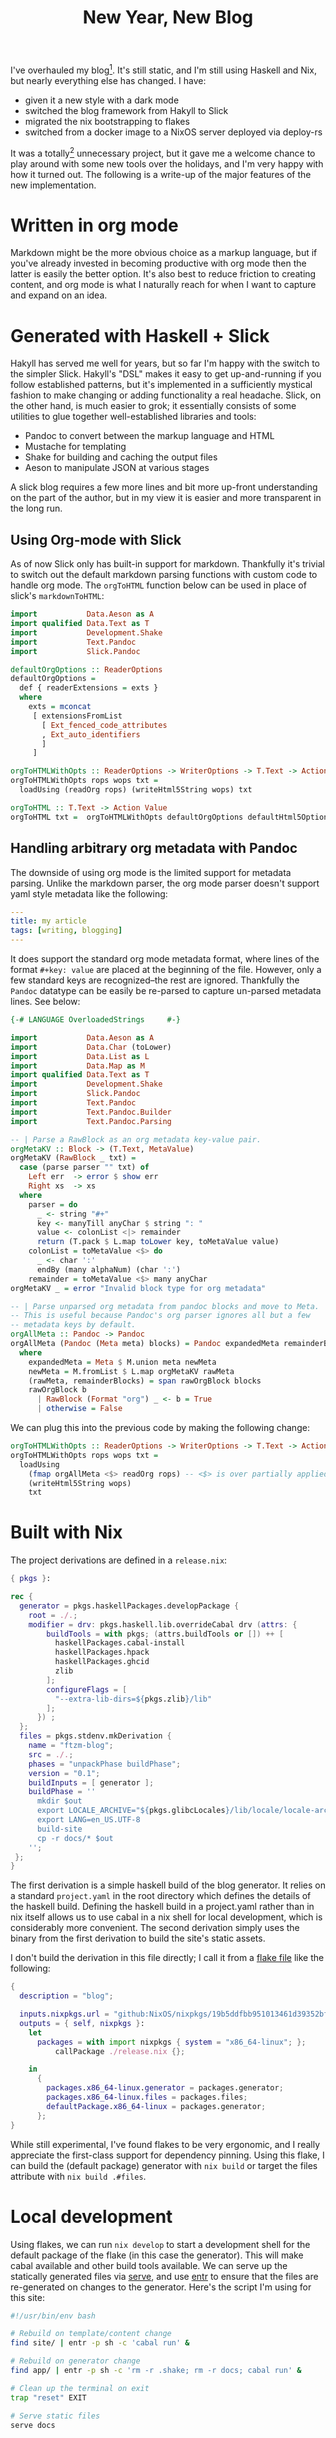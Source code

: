 #+HTML_HEAD: <link rel="stylesheet" href="http://raw.githubusercontent.com/edwardtufte/tufte-css/gh-pages/tufte.css" type="text/css" />
#+TITLE: New Year, New Blog
#+PUBLISHED: 2021-02-04
#+TEASER: I've overhauled my blog. It's still static, and I'm still using Haskell and Nix, but nearly everything else has changed.
#+TAGS: :slick:haskell:pandoc:nix:

I've overhauled my blog[fn:1]. It's still static, and I'm still using Haskell and Nix, but nearly everything else has changed. I have:

- given it a new style with a dark mode
- switched the blog framework from Hakyll to Slick
- migrated the nix bootstrapping to flakes
- switched from a docker image to a NixOS server deployed via deploy-rs

It was a totally[fn:2] unnecessary project, but it gave me a welcome chance to play around with some new tools over the holidays, and I'm very happy with how it turned out. The following is a write-up of the major features of the new implementation.

* Written in org mode

Markdown might be the more obvious choice as a markup language, but if you've already invested in becoming productive with org mode then the latter is easily the better option. It's also best to reduce friction to creating content, and org mode is what I naturally reach for when I want to capture and expand on an idea.

* Generated with Haskell + Slick

Hakyll has served me well for years, but so far I'm happy with the switch to the simpler Slick. Hakyll's "DSL" makes it easy to get up-and-running if you follow established patterns, but it's implemented in a sufficiently mystical fashion to make changing or adding functionality a real headache. Slick, on the other hand, is much easier to grok; it essentially consists of some utilities to glue together well-established libraries and tools:
- Pandoc to convert between the markup language and HTML
- Mustache for templating
- Shake for building and caching the output files
- Aeson to manipulate JSON at various stages
A slick blog requires a few more lines and bit more up-front understanding on the part of the author, but in my view it is easier and more transparent in the long run.

** Using Org-mode with Slick

As of now Slick only has built-in support for markdown. Thankfully it's trivial to switch out the default markdown parsing functions with custom code to handle org mode. The ~orgToHTML~ function below can be used in place of slick's ~markdownToHTML~:

#+begin_src haskell
import           Data.Aeson as A
import qualified Data.Text as T
import           Development.Shake
import           Text.Pandoc
import           Slick.Pandoc

defaultOrgOptions :: ReaderOptions
defaultOrgOptions =
  def { readerExtensions = exts }
  where
    exts = mconcat
     [ extensionsFromList
       [ Ext_fenced_code_attributes
       , Ext_auto_identifiers
       ]
     ]

orgToHTMLWithOpts :: ReaderOptions -> WriterOptions -> T.Text -> Action Value
orgToHTMLWithOpts rops wops txt =
  loadUsing (readOrg rops) (writeHtml5String wops) txt

orgToHTML :: T.Text -> Action Value
orgToHTML txt =  orgToHTMLWithOpts defaultOrgOptions defaultHtml5Options txt
#+end_src

** Handling arbitrary org metadata with Pandoc

The downside of using org mode is the limited support for metadata parsing. Unlike the markdown parser, the org mode parser doesn't support yaml style metadata like the following:

#+begin_src yaml
---
title: my article
tags: [writing, blogging]
---
#+end_src

It does support the standard org mode metadata format, where lines of the format ~#+key: value~ are placed at the beginning of the file. However, only a few standard keys are recognized--the rest are ignored. Thankfully the ~Pandoc~ datatype can be easily be re-parsed to capture un-parsed metadata lines. See below:

#+begin_src haskell
{-# LANGUAGE OverloadedStrings     #-}

import           Data.Aeson as A
import           Data.Char (toLower)
import           Data.List as L
import           Data.Map as M
import qualified Data.Text as T
import           Development.Shake
import           Slick.Pandoc
import           Text.Pandoc
import           Text.Pandoc.Builder
import           Text.Pandoc.Parsing

-- | Parse a RawBlock as an org metadata key-value pair.
orgMetaKV :: Block -> (T.Text, MetaValue)
orgMetaKV (RawBlock _ txt) =
  case (parse parser "" txt) of
    Left err  -> error $ show err
    Right xs  -> xs
  where
    parser = do
      _ <- string "#+"
      key <- manyTill anyChar $ string ": "
      value <- colonList <|> remainder
      return (T.pack $ L.map toLower key, toMetaValue value)
    colonList = toMetaValue <$> do
      _ <- char ':'
      endBy (many alphaNum) (char ':')
    remainder = toMetaValue <$> many anyChar
orgMetaKV _ = error "Invalid block type for org metadata"

-- | Parse unparsed org metadata from pandoc blocks and move to Meta.
-- This is useful because Pandoc's org parser ignores all but a few
-- metadata keys by default.
orgAllMeta :: Pandoc -> Pandoc
orgAllMeta (Pandoc (Meta meta) blocks) = Pandoc expandedMeta remainderBlocks
  where
    expandedMeta = Meta $ M.union meta newMeta
    newMeta = M.fromList $ L.map orgMetaKV rawMeta
    (rawMeta, remainderBlocks) = span rawOrgBlock blocks
    rawOrgBlock b
      | RawBlock (Format "org") _ <- b = True
      | otherwise = False
#+end_src

We can plug this into the previous code by making the following change:

#+begin_src haskell
orgToHTMLWithOpts :: ReaderOptions -> WriterOptions -> T.Text -> Action Value
orgToHTMLWithOpts rops wops txt =
  loadUsing
    (fmap orgAllMeta <$> readOrg rops) -- <$> is over partially applied func
    (writeHtml5String wops)
    txt
#+end_src

* Built with Nix

The project derivations are defined in a ~release.nix~:

#+begin_src nix
{ pkgs }:

rec {
  generator = pkgs.haskellPackages.developPackage {
    root = ./.;
    modifier = drv: pkgs.haskell.lib.overrideCabal drv (attrs: {
        buildTools = with pkgs; (attrs.buildTools or []) ++ [
          haskellPackages.cabal-install
          haskellPackages.hpack
          haskellPackages.ghcid
          zlib
        ];
        configureFlags = [
          "--extra-lib-dirs=${pkgs.zlib}/lib"
        ];
      }) ;
  };
  files = pkgs.stdenv.mkDerivation {
    name = "ftzm-blog";
    src = ./.;
    phases = "unpackPhase buildPhase";
    version = "0.1";
    buildInputs = [ generator ];
    buildPhase = ''
      mkdir $out
      export LOCALE_ARCHIVE="${pkgs.glibcLocales}/lib/locale/locale-archive";
      export LANG=en_US.UTF-8
      build-site
      cp -r docs/* $out
    '';
 };
}
#+end_src

The first derivation is a simple haskell build of the blog generator. It relies on a standard ~project.yaml~ in the root directory which defines the details of the haskell build. Defining the haskell build in a project.yaml rather than in nix itself allows us to use cabal in a nix shell for local development, which is considerably more convenient. The second derivation simply uses the binary from the first derivation to build the site's static assets.

I don't build the derivation in this file directly; I call it from a [[https://nixos.wiki/wiki/Flakes][flake file]] like the following:

#+begin_src nix
{
  description = "blog";

  inputs.nixpkgs.url = "github:NixOS/nixpkgs/19b5ddfbb951013461d39352bf05e6248369d580";
  outputs = { self, nixpkgs }:
    let
      packages = with import nixpkgs { system = "x86_64-linux"; };
          callPackage ./release.nix {};

    in
      {
        packages.x86_64-linux.generator = packages.generator;
        packages.x86_64-linux.files = packages.files;
        defaultPackage.x86_64-linux = packages.generator;
      };
}
#+end_src

While still experimental, I've found flakes to be very ergonomic, and I really appreciate the first-class support for dependency pinning. Using this flake, I can build the (default package) generator with ~nix build~ or target the files attribute with ~nix build .#files~.

* Local development

Using flakes, we can run ~nix develop~ to start a development shell for the default package of the flake (in this case the generator). This will make cabal available and other build tools available. We can serve up the statically generated files via [[https://www.npmjs.com/package/serve][serve]], and use [[https://eradman.com/entrproject/][entr]] to ensure that the files are re-generated on changes to the generator. Here's the script I'm using for this site:

#+begin_src bash
#!/usr/bin/env bash

# Rebuild on template/content change
find site/ | entr -p sh -c 'cabal run' &

# Rebuild on generator change
find app/ | entr -p sh -c 'rm -r .shake; rm -r docs; cabal run' &

# Clean up the terminal on exit
trap "reset" EXIT

# Serve static files
serve docs
#+end_src

* Deployed with deploy-rs

The blog files are served by Nginx on a tiny server running NixOS. To deploy I'm using [[https://github.com/serokell/deploy-rs][deploy-rs]], a new nix deployment tool by the folks at [[https://www.serokell.io][Serokell]]. So far I prefer it to other nix deployment tools I've used in the past, mainly because:

- It's stateless
- It's based on flakes, making version pinning first class.
- It's well-documented and easy to use (not a given for tools in this space)

Like other tools of this nature, it relies on a NixOS configuration for the server and some extra configuration governing building and deployment details. The my full ~server.nix~ contains many incidental details beyond the scope of this article, but the key portion defining the nginx service serving the blog is as follows:

#+begin_src nix
  services = {
    nginx = {
      enable = true;
      virtualHosts."ftzm.org" = {
        enableACME = true;
        forceSSL = true;
        root = "${nginxWebRoot}";
        locations = {
          "/" = {
            extraConfig = ''
               # hide .html ending
               if ($request_uri ~ ^/(.*)\.html$) {
		               return 302 $scheme://$http_host/$1;
               }
               try_files $uri $uri.html $uri/ =404;
            '';
          };
        };
        extraConfig = ''
	        error_page 404 /404.html;
        '';
      };
    };
  };
#+end_src

Nix makes it easy to get Nginx running in just a few lines. Really the only essential line in ~virtualhosts."ftzm.org"~ is setting ~root = ${nginxWebRoot}~ where nginxWebRoot points to the blog files package defined above. The NixOS configuration is in turn imported as ~blog-system~ in the top level flake:

#+begin_src nix
        nixosConfigurations.blog-system = nixpkgs.lib.nixosSystem {
          system = "x86_64-linux";
          modules = [ (import ./server.nix { nginxWebRoot = packages.files;})];
        };
#+end_src

Up until this point everything has been vanilla Nix. The final piece of the puzzle is to specify ~deploy.nodes~, which will tell deploy-rs what to deploy. Each node represents a target server to deploy to. We define a node also named ~blog-system~, within which we specify the server's hostname, the nix profile to deploy to, and within that the ~path~ of the deployment, which is essentially the deployment command. The deployment command in this case is to activate the blog-system nixos configuration.

#+begin_src nix
        deploy.nodes.blog-system = {
          hostname = "ftzm.org";
          profiles.system = {
            sshUser = "root";
            user = "root";
            path = deploy-rs.lib.x86_64-linux.activate.nixos self.nixosConfigurations.blog-system;
          };
        # This is highly advised, and will prevent many possible mistakes
        checks = builtins.mapAttrs (system: deployLib: deployLib.deployChecks self.deploy) deploy-rs.lib;
        };
#+end_src

All that's necessary to deploy to the defined nodes is to run the following command: ~nix run github:serokell/deploy-rs ./. -- -- --impure~.

* Footnotes

[fn:1] Did this involve writing any substantive new content? Of course not! Fiddling with styling and deployment systems is the most import part of creating a blog.
[fn:2] Fun isn’t necessary, but that doesn’t mean it’s not worthwhile.
